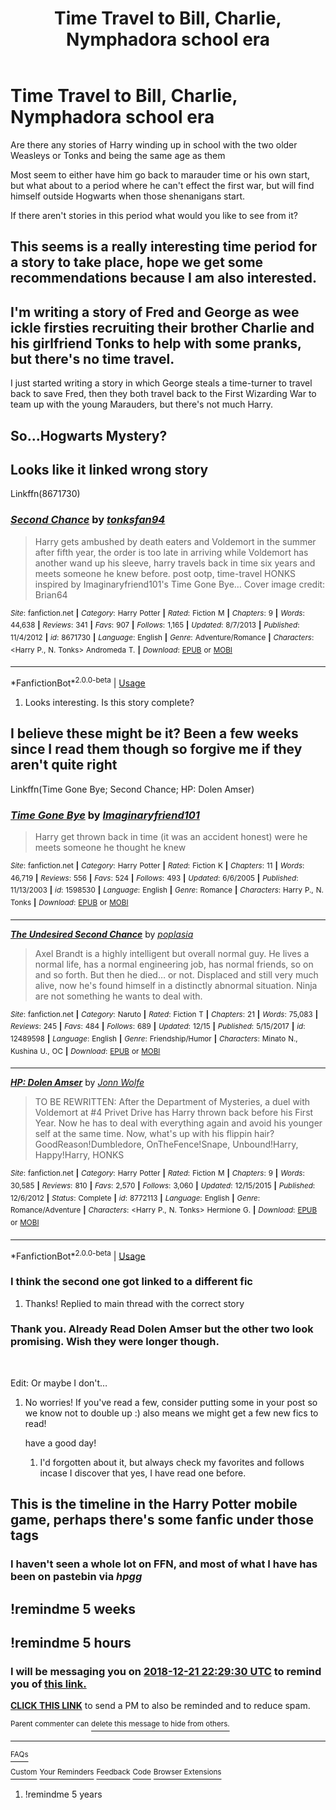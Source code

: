 #+TITLE: Time Travel to Bill, Charlie, Nymphadora school era

* Time Travel to Bill, Charlie, Nymphadora school era
:PROPERTIES:
:Author: Geairt_Annok
:Score: 80
:DateUnix: 1545410888.0
:DateShort: 2018-Dec-21
:FlairText: Fic Search
:END:
Are there any stories of Harry winding up in school with the two older Weasleys or Tonks and being the same age as them

Most seem to either have him go back to marauder time or his own start, but what about to a period where he can't effect the first war, but will find himself outside Hogwarts when those shenanigans start.

If there aren't stories in this period what would you like to see from it?


** This seems is a really interesting time period for a story to take place, hope we get some recommendations because I am also interested.
:PROPERTIES:
:Author: carlos1096
:Score: 48
:DateUnix: 1545412000.0
:DateShort: 2018-Dec-21
:END:


** I'm writing a story of Fred and George as wee ickle firsties recruiting their brother Charlie and his girlfriend Tonks to help with some pranks, but there's no time travel.

I just started writing a story in which George steals a time-turner to travel back to save Fred, then they both travel back to the First Wizarding War to team up with the young Marauders, but there's not much Harry.
:PROPERTIES:
:Author: MTheLoud
:Score: 21
:DateUnix: 1545417675.0
:DateShort: 2018-Dec-21
:END:


** So...Hogwarts Mystery?
:PROPERTIES:
:Author: rachrox92
:Score: 6
:DateUnix: 1545434551.0
:DateShort: 2018-Dec-22
:END:


** Looks like it linked wrong story

Linkffn(8671730)
:PROPERTIES:
:Author: JustTonks
:Score: 6
:DateUnix: 1545427504.0
:DateShort: 2018-Dec-22
:END:

*** [[https://www.fanfiction.net/s/8671730/1/][*/Second Chance/*]] by [[https://www.fanfiction.net/u/4188221/tonksfan94][/tonksfan94/]]

#+begin_quote
  Harry gets ambushed by death eaters and Voldemort in the summer after fifth year, the order is too late in arriving while Voldemort has another wand up his sleeve, harry travels back in time six years and meets someone he knew before. post ootp, time-travel HONKS inspired by Imaginaryfriend101's Time Gone Bye... Cover image credit: Brian64
#+end_quote

^{/Site/:} ^{fanfiction.net} ^{*|*} ^{/Category/:} ^{Harry} ^{Potter} ^{*|*} ^{/Rated/:} ^{Fiction} ^{M} ^{*|*} ^{/Chapters/:} ^{9} ^{*|*} ^{/Words/:} ^{44,638} ^{*|*} ^{/Reviews/:} ^{341} ^{*|*} ^{/Favs/:} ^{907} ^{*|*} ^{/Follows/:} ^{1,165} ^{*|*} ^{/Updated/:} ^{8/7/2013} ^{*|*} ^{/Published/:} ^{11/4/2012} ^{*|*} ^{/id/:} ^{8671730} ^{*|*} ^{/Language/:} ^{English} ^{*|*} ^{/Genre/:} ^{Adventure/Romance} ^{*|*} ^{/Characters/:} ^{<Harry} ^{P.,} ^{N.} ^{Tonks>} ^{Andromeda} ^{T.} ^{*|*} ^{/Download/:} ^{[[http://www.ff2ebook.com/old/ffn-bot/index.php?id=8671730&source=ff&filetype=epub][EPUB]]} ^{or} ^{[[http://www.ff2ebook.com/old/ffn-bot/index.php?id=8671730&source=ff&filetype=mobi][MOBI]]}

--------------

*FanfictionBot*^{2.0.0-beta} | [[https://github.com/tusing/reddit-ffn-bot/wiki/Usage][Usage]]
:PROPERTIES:
:Author: FanfictionBot
:Score: 2
:DateUnix: 1545427513.0
:DateShort: 2018-Dec-22
:END:

**** Looks interesting. Is this story complete?
:PROPERTIES:
:Author: MrsMalfoyJZ
:Score: 3
:DateUnix: 1545433389.0
:DateShort: 2018-Dec-22
:END:


** I believe these might be it? Been a few weeks since I read them though so forgive me if they aren't quite right

Linkffn(Time Gone Bye; Second Chance; HP: Dolen Amser)
:PROPERTIES:
:Author: JustTonks
:Score: 3
:DateUnix: 1545426741.0
:DateShort: 2018-Dec-22
:END:

*** [[https://www.fanfiction.net/s/1598530/1/][*/Time Gone Bye/*]] by [[https://www.fanfiction.net/u/257622/Imaginaryfriend101][/Imaginaryfriend101/]]

#+begin_quote
  Harry get thrown back in time (it was an accident honest) were he meets someone he thought he knew
#+end_quote

^{/Site/:} ^{fanfiction.net} ^{*|*} ^{/Category/:} ^{Harry} ^{Potter} ^{*|*} ^{/Rated/:} ^{Fiction} ^{K} ^{*|*} ^{/Chapters/:} ^{11} ^{*|*} ^{/Words/:} ^{46,719} ^{*|*} ^{/Reviews/:} ^{556} ^{*|*} ^{/Favs/:} ^{524} ^{*|*} ^{/Follows/:} ^{493} ^{*|*} ^{/Updated/:} ^{6/6/2005} ^{*|*} ^{/Published/:} ^{11/13/2003} ^{*|*} ^{/id/:} ^{1598530} ^{*|*} ^{/Language/:} ^{English} ^{*|*} ^{/Genre/:} ^{Romance} ^{*|*} ^{/Characters/:} ^{Harry} ^{P.,} ^{N.} ^{Tonks} ^{*|*} ^{/Download/:} ^{[[http://www.ff2ebook.com/old/ffn-bot/index.php?id=1598530&source=ff&filetype=epub][EPUB]]} ^{or} ^{[[http://www.ff2ebook.com/old/ffn-bot/index.php?id=1598530&source=ff&filetype=mobi][MOBI]]}

--------------

[[https://www.fanfiction.net/s/12489598/1/][*/The Undesired Second Chance/*]] by [[https://www.fanfiction.net/u/4082929/poplasia][/poplasia/]]

#+begin_quote
  Axel Brandt is a highly intelligent but overall normal guy. He lives a normal life, has a normal engineering job, has normal friends, so on and so forth. But then he died... or not. Displaced and still very much alive, now he's found himself in a distinctly abnormal situation. Ninja are not something he wants to deal with.
#+end_quote

^{/Site/:} ^{fanfiction.net} ^{*|*} ^{/Category/:} ^{Naruto} ^{*|*} ^{/Rated/:} ^{Fiction} ^{T} ^{*|*} ^{/Chapters/:} ^{21} ^{*|*} ^{/Words/:} ^{75,083} ^{*|*} ^{/Reviews/:} ^{245} ^{*|*} ^{/Favs/:} ^{484} ^{*|*} ^{/Follows/:} ^{689} ^{*|*} ^{/Updated/:} ^{12/15} ^{*|*} ^{/Published/:} ^{5/15/2017} ^{*|*} ^{/id/:} ^{12489598} ^{*|*} ^{/Language/:} ^{English} ^{*|*} ^{/Genre/:} ^{Friendship/Humor} ^{*|*} ^{/Characters/:} ^{Minato} ^{N.,} ^{Kushina} ^{U.,} ^{OC} ^{*|*} ^{/Download/:} ^{[[http://www.ff2ebook.com/old/ffn-bot/index.php?id=12489598&source=ff&filetype=epub][EPUB]]} ^{or} ^{[[http://www.ff2ebook.com/old/ffn-bot/index.php?id=12489598&source=ff&filetype=mobi][MOBI]]}

--------------

[[https://www.fanfiction.net/s/8772113/1/][*/HP: Dolen Amser/*]] by [[https://www.fanfiction.net/u/1761675/Jonn-Wolfe][/Jonn Wolfe/]]

#+begin_quote
  TO BE REWRITTEN: After the Department of Mysteries, a duel with Voldemort at #4 Privet Drive has Harry thrown back before his First Year. Now he has to deal with everything again and avoid his younger self at the same time. Now, what's up with his flippin hair? GoodReason!Dumbledore, OnTheFence!Snape, Unbound!Harry, Happy!Harry, HONKS
#+end_quote

^{/Site/:} ^{fanfiction.net} ^{*|*} ^{/Category/:} ^{Harry} ^{Potter} ^{*|*} ^{/Rated/:} ^{Fiction} ^{M} ^{*|*} ^{/Chapters/:} ^{9} ^{*|*} ^{/Words/:} ^{30,585} ^{*|*} ^{/Reviews/:} ^{810} ^{*|*} ^{/Favs/:} ^{2,570} ^{*|*} ^{/Follows/:} ^{3,060} ^{*|*} ^{/Updated/:} ^{12/15/2015} ^{*|*} ^{/Published/:} ^{12/6/2012} ^{*|*} ^{/Status/:} ^{Complete} ^{*|*} ^{/id/:} ^{8772113} ^{*|*} ^{/Language/:} ^{English} ^{*|*} ^{/Genre/:} ^{Romance/Adventure} ^{*|*} ^{/Characters/:} ^{<Harry} ^{P.,} ^{N.} ^{Tonks>} ^{Hermione} ^{G.} ^{*|*} ^{/Download/:} ^{[[http://www.ff2ebook.com/old/ffn-bot/index.php?id=8772113&source=ff&filetype=epub][EPUB]]} ^{or} ^{[[http://www.ff2ebook.com/old/ffn-bot/index.php?id=8772113&source=ff&filetype=mobi][MOBI]]}

--------------

*FanfictionBot*^{2.0.0-beta} | [[https://github.com/tusing/reddit-ffn-bot/wiki/Usage][Usage]]
:PROPERTIES:
:Author: FanfictionBot
:Score: 1
:DateUnix: 1545426775.0
:DateShort: 2018-Dec-22
:END:


*** I think the second one got linked to a different fic
:PROPERTIES:
:Author: Narwhal_Master_Race
:Score: 1
:DateUnix: 1545427887.0
:DateShort: 2018-Dec-22
:END:

**** Thanks! Replied to main thread with the correct story
:PROPERTIES:
:Author: JustTonks
:Score: 2
:DateUnix: 1545429195.0
:DateShort: 2018-Dec-22
:END:


*** Thank you. Already Read Dolen Amser but the other two look promising. Wish they were longer though.

​

Edit: Or maybe I don't...
:PROPERTIES:
:Author: Geairt_Annok
:Score: 1
:DateUnix: 1545440093.0
:DateShort: 2018-Dec-22
:END:

**** No worries! If you've read a few, consider putting some in your post so we know not to double up :) also means we might get a few new fics to read!

have a good day!
:PROPERTIES:
:Author: JustTonks
:Score: 2
:DateUnix: 1545440410.0
:DateShort: 2018-Dec-22
:END:

***** I'd forgotten about it, but always check my favorites and follows incase I discover that yes, I have read one before.
:PROPERTIES:
:Author: Geairt_Annok
:Score: 1
:DateUnix: 1545444173.0
:DateShort: 2018-Dec-22
:END:


** This is the timeline in the Harry Potter mobile game, perhaps there's some fanfic under those tags
:PROPERTIES:
:Author: roseworthh
:Score: 5
:DateUnix: 1545417461.0
:DateShort: 2018-Dec-21
:END:

*** I haven't seen a whole lot on FFN, and most of what I have has been on pastebin via /hpgg/
:PROPERTIES:
:Author: Raesong
:Score: 2
:DateUnix: 1545445986.0
:DateShort: 2018-Dec-22
:END:


** !remindme 5 weeks
:PROPERTIES:
:Author: dark_case123
:Score: 1
:DateUnix: 1545518507.0
:DateShort: 2018-Dec-23
:END:


** !remindme 5 hours
:PROPERTIES:
:Author: BionicleKid
:Score: 1
:DateUnix: 1545413363.0
:DateShort: 2018-Dec-21
:END:

*** I will be messaging you on [[http://www.wolframalpha.com/input/?i=2018-12-21%2022:29:30%20UTC%20To%20Local%20Time][*2018-12-21 22:29:30 UTC*]] to remind you of [[https://www.reddit.com/r/HPfanfiction/comments/a8btg0/time_travel_to_bill_charlie_nymphadora_school_era/][*this link.*]]

[[http://np.reddit.com/message/compose/?to=RemindMeBot&subject=Reminder&message=%5Bhttps://www.reddit.com/r/HPfanfiction/comments/a8btg0/time_travel_to_bill_charlie_nymphadora_school_era/%5D%0A%0ARemindMe!%20%205%20hours][*CLICK THIS LINK*]] to send a PM to also be reminded and to reduce spam.

^{Parent commenter can} [[http://np.reddit.com/message/compose/?to=RemindMeBot&subject=Delete%20Comment&message=Delete!%20ec9hp4e][^{delete this message to hide from others.}]]

--------------

[[http://np.reddit.com/r/RemindMeBot/comments/24duzp/remindmebot_info/][^{FAQs}]]

[[http://np.reddit.com/message/compose/?to=RemindMeBot&subject=Reminder&message=%5BLINK%20INSIDE%20SQUARE%20BRACKETS%20else%20default%20to%20FAQs%5D%0A%0ANOTE:%20Don't%20forget%20to%20add%20the%20time%20options%20after%20the%20command.%0A%0ARemindMe!][^{Custom}]]
[[http://np.reddit.com/message/compose/?to=RemindMeBot&subject=List%20Of%20Reminders&message=MyReminders!][^{Your Reminders}]]
[[http://np.reddit.com/message/compose/?to=RemindMeBotWrangler&subject=Feedback][^{Feedback}]]
[[https://github.com/SIlver--/remindmebot-reddit][^{Code}]]
[[https://np.reddit.com/r/RemindMeBot/comments/4kldad/remindmebot_extensions/][^{Browser Extensions}]]
:PROPERTIES:
:Author: RemindMeBot
:Score: 1
:DateUnix: 1545413372.0
:DateShort: 2018-Dec-21
:END:

**** !remindme 5 years
:PROPERTIES:
:Author: DearDeathDay
:Score: 3
:DateUnix: 1545417674.0
:DateShort: 2018-Dec-21
:END:
